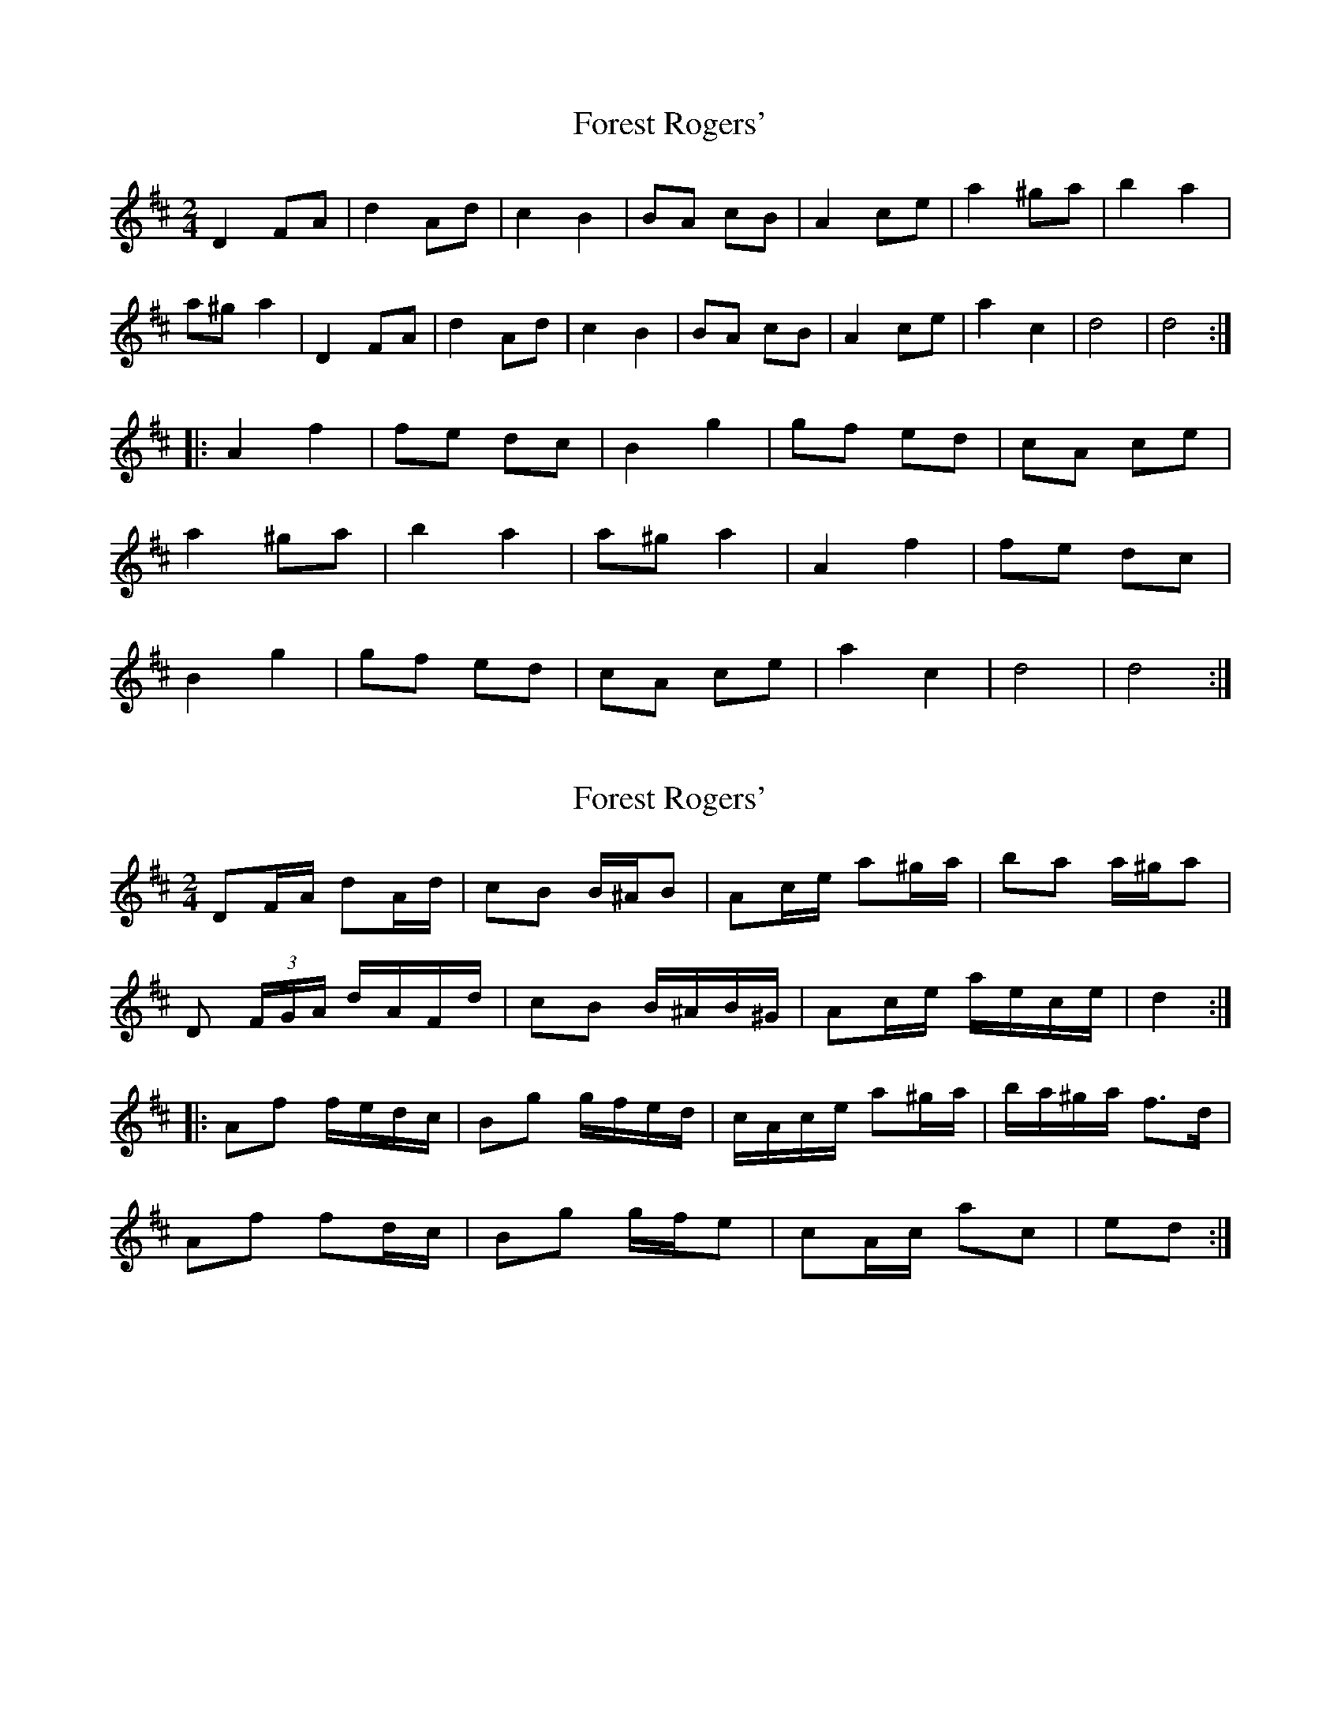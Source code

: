 X: 1
T: Forest Rogers'
Z: Stewart
S: https://thesession.org/tunes/5213#setting5213
R: polka
M: 2/4
L: 1/8
K: Dmaj
D2FA|d2Ad|c2B2|BA cB|A2ce|a2^ga|b2a2|
a^g a2|D2FA|d2Ad|c2B2|BA cB|A2ce|a2c2|d4|d4:|
|:A2f2|fe dc|B2g2|gf ed|cA ce|
a2^ga|b2a2|a^g a2|A2f2|fe dc|
B2g2|gf ed|cA ce|a2c2|d4|d4:|
X: 2
T: Forest Rogers'
Z: ceolachan
S: https://thesession.org/tunes/5213#setting17473
R: polka
M: 2/4
L: 1/8
K: Dmaj
DF/A/ dA/d/ | cB B/^A/B | Ac/e/ a^g/a/ | ba a/^g/a | D (3F/G/A/ d/A/F/d/ | cB B/^A/B/^G/ | Ac/e/ a/e/c/e/ | d2 :||:Af f/e/d/c/ | Bg g/f/e/d/ | c/A/c/e/ a^g/a/ | b/a/^g/a/ f>d | Af fd/c/ | Bg g/f/e | cA/c/ ac | ed :|
X: 3
T: Forest Rogers'
Z: ceolachan
S: https://thesession.org/tunes/5213#setting17474
R: polka
M: 2/4
L: 1/8
K: Dmaj
D2 F>A d>AF>d | (3cdc B>^A B>Ac>B | A2 c>e a>e^g>a | (3bc'b a>^g a>fd>A |(3DED (3FGA (3ded A>d | c2 B2 B>Ac>B | (3ABA c>e a>ec>e | d2 d2 d2 :|A2 f2 f>ed>c | B2 g2 g>fe>d | c>Ac>e (3aba ^g>a | b2 a2 a>^ga>f |(3ABA f>=f ^f>ed>c | (3BcB g2 g>fe>d | c>A (3cde a2 c2 |1 d2 f2 d2 :|
